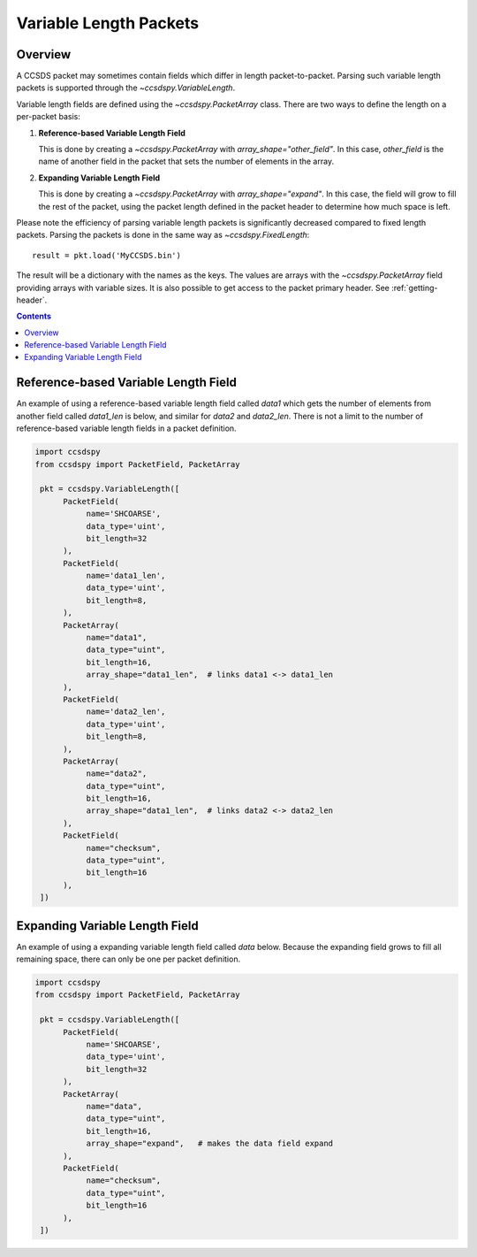 .. _variable:

***********************
Variable Length Packets
***********************


Overview
========
A CCSDS packet may sometimes contain fields which differ in length packet-to-packet.  Parsing such variable length packets is supported through the `~ccsdspy.VariableLength`. 

Variable length fields are defined using the `~ccsdspy.PacketArray` class. There are two ways to define the length on a per-packet basis:

#. **Reference-based Variable Length Field**

   This is done by creating a `~ccsdspy.PacketArray` with `array_shape="other_field"`. In this case, `other_field` is the name of another field in the packet that sets the number of elements in the array.
  
#. **Expanding Variable Length Field**

   This is done by creating a `~ccsdspy.PacketArray` with `array_shape="expand"`. In this case, the field will grow to fill the rest of the packet, using the packet length defined in the packet header to determine how much space is left.


Please note the efficiency of parsing variable length packets is significantly decreased compared to fixed length packets.
Parsing the packets is done in the same way as `~ccsdspy.FixedLength`::

    result = pkt.load('MyCCSDS.bin')

The result will be a dictionary with the names as the keys.
The values are arrays with the `~ccsdspy.PacketArray` field providing arrays with variable sizes.
It is also possible to get access to the packet primary header. See :ref:`getting-header`.

.. contents::
   :depth: 2

Reference-based Variable Length Field
=====================================
An example of using a reference-based variable length field called `data1` which gets the number of elements from another field called `data1_len` is below, and similar for `data2` and `data2_len`. There is not a limit to the number of reference-based variable length fields in a packet definition. 

.. code-block:: python

   import ccsdspy
   from ccsdspy import PacketField, PacketArray

    pkt = ccsdspy.VariableLength([
         PacketField(
              name='SHCOARSE',
              data_type='uint',
              bit_length=32
         ),
         PacketField(
              name='data1_len',
              data_type='uint',
              bit_length=8,
         ),	 
         PacketArray(
              name="data1",
              data_type="uint",
              bit_length=16,
              array_shape="data1_len",  # links data1 <-> data1_len
         ),
         PacketField(
              name='data2_len',
              data_type='uint',
              bit_length=8,
         ),	 
         PacketArray(
              name="data2",
              data_type="uint",
              bit_length=16,
              array_shape="data1_len",  # links data2 <-> data2_len
         ),	 
         PacketField(
              name="checksum",
              data_type="uint",
              bit_length=16
         ),
    ])


Expanding Variable Length Field
===============================
An example of using a expanding variable length field called `data` below. Because the expanding field grows to fill all remaining space, there can only be one per packet definition. 

.. code-block:: python

   import ccsdspy
   from ccsdspy import PacketField, PacketArray

    pkt = ccsdspy.VariableLength([
         PacketField(
              name='SHCOARSE',
              data_type='uint',
              bit_length=32
         ),
         PacketArray(
              name="data",
              data_type="uint",
              bit_length=16,
              array_shape="expand",   # makes the data field expand
         ),
         PacketField(
              name="checksum",
              data_type="uint",
              bit_length=16
         ),
    ])
